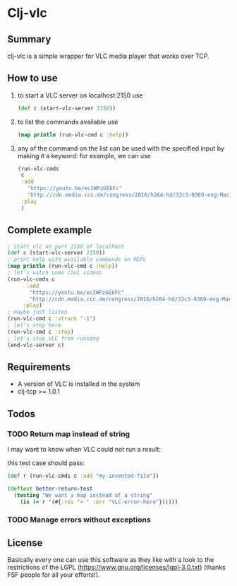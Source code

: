 * Clj-vlc

** Summary
clj-vlc is a simple wrapper for VLC media player that works over TCP.

** How to use

1) to start a VLC server on localhost:2150 use
   #+BEGIN_SRC clojure :noeval
   (def c (start-vlc-server 2150))
   #+END_SRC
2) to list the commands available use 
  #+BEGIN_SRC clojure :noeval
  (map println (run-vlc-cmd c :help))
  #+END_SRC
3) any of the command on the list can be used with the specified input
   by making it a keyword: for example, we can use
   #+BEGIN_SRC clojure :noeval
   (run-vlc-cmds 
    c
    :add 
      "https://youtu.be/ecIWPzGEbFc"
      "http://cdn.media.ccc.de/congress/2016/h264-hd/33c3-8369-eng-Machine_Dreams.mp4"
    :play 
    )
   #+END_SRC

** Complete example
#+BEGIN_SRC clojure :noeval
; start vlc on port 2150 of localhost
(def c (start-vlc-server 2150))
; print help with available commands on REPL
(map println (run-vlc-cmd c :help))
; let's watch some cool videos
(run-vlc-cmds c
      :add 
       "https://youtu.be/ecIWPzGEbFc"
       "http://cdn.media.ccc.de/congress/2016/h264-hd/33c3-8369-eng-Machine_Dreams.mp4"
     :play)
; maybe just listen
(run-vlc-cmd c :vtrack "-1")
; let's stop here
(run-vlc-cmd c :stop)
; let's stop VLC from running
(end-vlc-server c)
#+END_SRC
** Requirements

- A version of VLC is installed in the system
- clj-tcp >= 1.0.1
** Todos
*** TODO Return map instead of string
I may want to know when VLC could not run a result:

this test case should pass:

#+BEGIN_SRC clojure
(def r (run-vlc-cmds c :add "my-invented-file"))

(deftest better-return-test
  (testing "We want a map instead of a string"
    (is (= r '(#{:res "> " :err "VLC-error-here"})))))
#+END_SRC


*** TODO Manage errors without exceptions
** License
Basically every one can use this software as they like with a look to
the restrictions of the LGPL
(https://www.gnu.org/licenses/lgpl-3.0.txt) (thanks FSF people for all
your efforts!).
